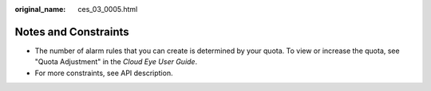 :original_name: ces_03_0005.html

.. _ces_03_0005:

Notes and Constraints
=====================

-  The number of alarm rules that you can create is determined by your quota. To view or increase the quota, see "Quota Adjustment" in the *Cloud Eye User Guide*.
-  For more constraints, see API description.
